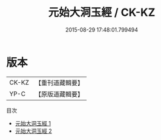 #+TITLE: 元始大洞玉經 / CK-KZ

#+DATE: 2015-08-29 17:48:01.799494
* 版本
 |     CK-KZ|【重刊道藏輯要】|
 |      YP-C|【原版道藏輯要】|
目次
 - [[file:KR5i0003_001.txt][元始大洞玉經 1]]
 - [[file:KR5i0003_002.txt][元始大洞玉經 2]]
